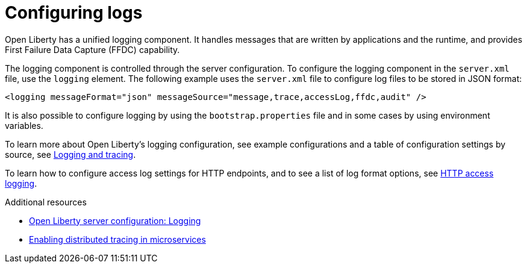 // Module included in the following assemblies:
//
// 

[id="configuring-logs-{context}"]
= Configuring logs

Open Liberty has a unified logging component. It handles messages that are written by applications and the runtime, and provides First Failure Data Capture (FFDC) capability.

The logging component is controlled through the server configuration. To configure the logging component in the `server.xml` file, use the `logging` element. The following example uses the `server.xml` file to configure log files to be stored in JSON format:

[source,xml]
----
<logging messageFormat="json" messageSource="message,trace,accessLog,ffdc,audit" />
----

It is also possible to configure logging by using the `bootstrap.properties` file and in some cases by using environment variables. 

To learn more about Open Liberty's logging configuration, see example configurations and a table of configuration settings by source, see link:https://www.openliberty.io/docs/ref/general/#logging.html[Logging and tracing].

To learn how to configure access log settings for HTTP endpoints, and to see a list of log format options, see link:https://www.openliberty.io/docs/ref/general/#access-logging.html[HTTP access logging].

.Additional resources
* link:https://openliberty.io/docs/ref/config/#logging.html[Open Liberty server configuration: Logging]
* link:https://www.openliberty.io/guides/microprofile-opentracing.html[Enabling distributed tracing in microservices]
